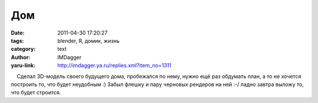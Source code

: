 Дом
===
:date: 2011-04-30 17:20:27
:tags: blender, Я, домик, жизнь
:category: text
:author: IMDagger
:yaru-link: http://imdagger.ya.ru/replies.xml?item_no=1311

    Сделал 3D-модель своего будущего дома, пробежался по нему, нужно ещё
раз обдумать план, а то не хочется построить то, что будет неудобным :)
Забыл флешку и пару черновых рендеров на ней :-/ ладно завтра выложу то,
что будет строится.

